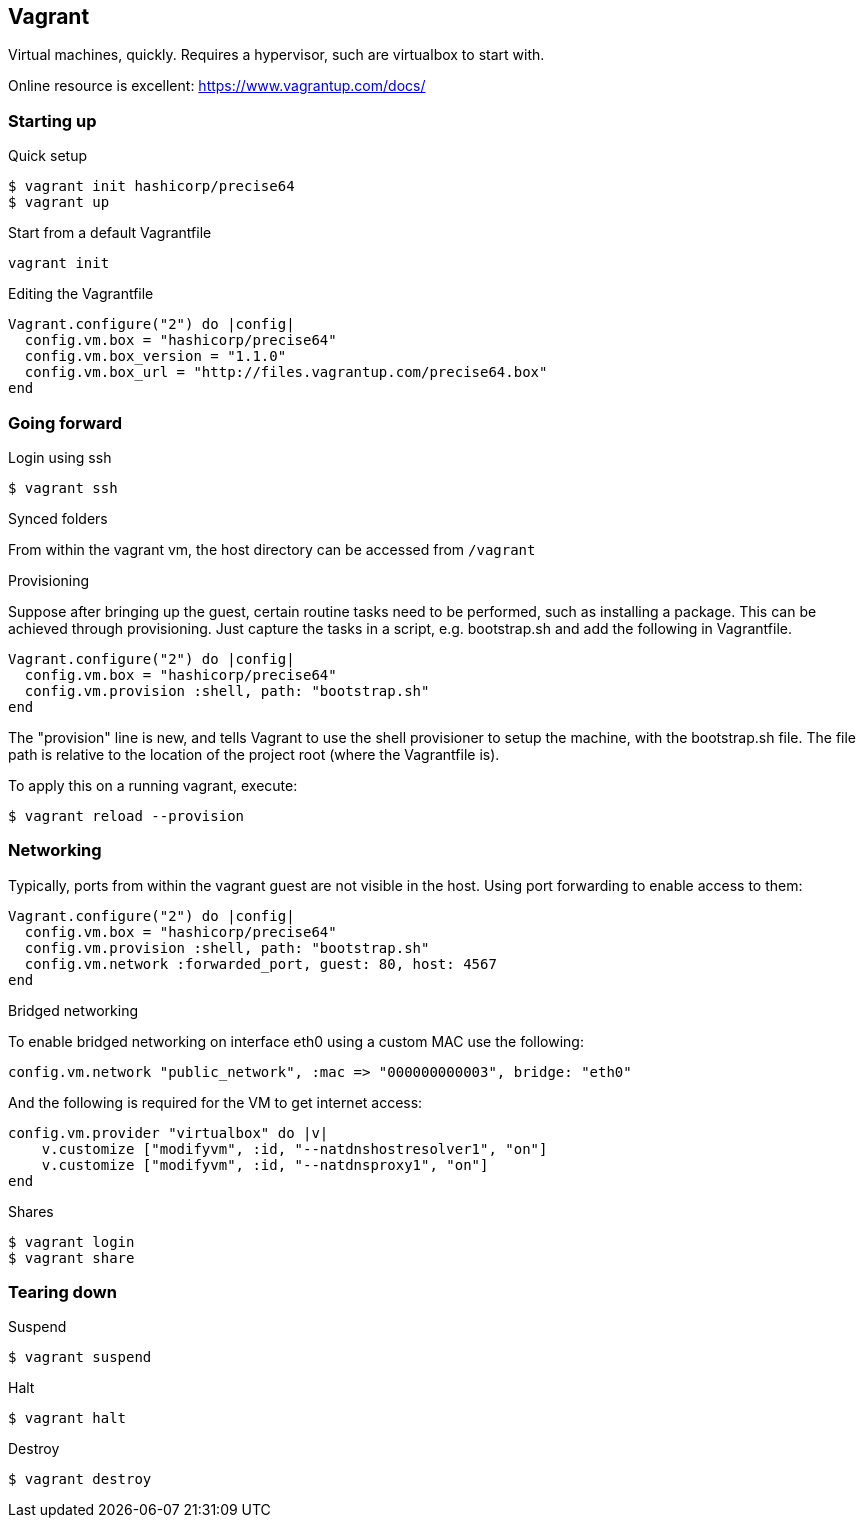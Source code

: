 == Vagrant
Virtual machines, quickly. Requires a hypervisor, such are virtualbox to start with.

Online resource is excellent: https://www.vagrantup.com/docs/

=== Starting up

.Quick setup
----
$ vagrant init hashicorp/precise64
$ vagrant up
----

.Start from a default Vagrantfile
----
vagrant init
----

.Editing the Vagrantfile
[source, ruby]
Vagrant.configure("2") do |config|
  config.vm.box = "hashicorp/precise64"
  config.vm.box_version = "1.1.0"
  config.vm.box_url = "http://files.vagrantup.com/precise64.box"
end

=== Going forward

.Login using ssh
----
$ vagrant ssh
----

.Synced folders
From within the vagrant vm, the host directory can be accessed from `/vagrant`

.Provisioning
Suppose after bringing up the guest, certain routine tasks need to be performed, such as installing a package. This can be achieved through provisioning. Just capture the tasks in a script, e.g. bootstrap.sh and add the following in Vagrantfile.
[source, ruby]
Vagrant.configure("2") do |config|
  config.vm.box = "hashicorp/precise64"
  config.vm.provision :shell, path: "bootstrap.sh"
end

The "provision" line is new, and tells Vagrant to use the shell provisioner to setup the machine, with the bootstrap.sh file. The file path is relative to the location of the project root (where the Vagrantfile is).

To apply this on a running vagrant, execute:
----
$ vagrant reload --provision
----

=== Networking
Typically, ports from within the vagrant guest are not visible in the host. Using port forwarding to enable access to them:
[source, ruby]
Vagrant.configure("2") do |config|
  config.vm.box = "hashicorp/precise64"
  config.vm.provision :shell, path: "bootstrap.sh"
  config.vm.network :forwarded_port, guest: 80, host: 4567
end

.Bridged networking
To enable bridged networking on interface eth0 using a custom MAC use the following:

[source, ruby]
config.vm.network "public_network", :mac => "000000000003", bridge: "eth0"

And the following is required for the VM to get internet access:
[source, ruby]
config.vm.provider "virtualbox" do |v|
    v.customize ["modifyvm", :id, "--natdnshostresolver1", "on"]
    v.customize ["modifyvm", :id, "--natdnsproxy1", "on"]
end

.Shares
----
$ vagrant login
$ vagrant share
----

=== Tearing down

.Suspend
----
$ vagrant suspend
----

.Halt
----
$ vagrant halt
----

.Destroy
----
$ vagrant destroy
----
